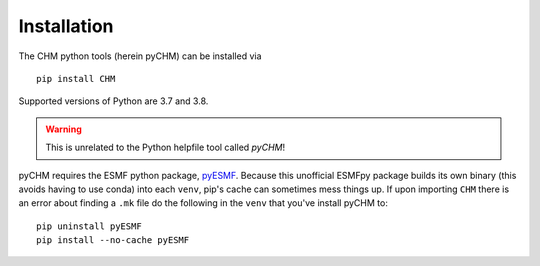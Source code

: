 Installation
=================================

The CHM python tools (herein pyCHM) can be installed via

::
   
   pip install CHM


Supported versions of Python are 3.7 and 3.8.

.. warning::
   
   This is unrelated to the Python helpfile tool called `pyCHM`!

pyCHM requires the ESMF python package, `pyESMF <https://github.com/Chrismarsh/pyESMF>`_. Because this unofficial
ESMFpy package builds its own binary (this avoids having to use conda) into each ``venv``, pip's cache can sometimes mess things up. If
upon importing ``CHM`` there is an error about finding a ``.mk`` file do the following in the ``venv`` that you've install pyCHM to:

::

    pip uninstall pyESMF
    pip install --no-cache pyESMF


